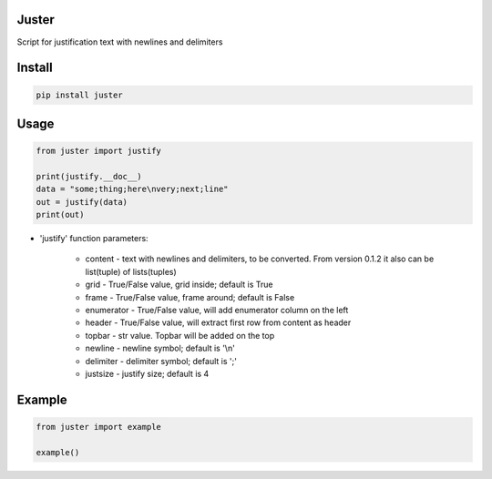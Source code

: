 Juster
===========
Script for justification text with newlines and delimiters

Install
===========

.. code-block:: python

    pip install juster

Usage
===========

.. code-block:: python

    from juster import justify

    print(justify.__doc__)
    data = "some;thing;here\nvery;next;line"
    out = justify(data)
    print(out)


- 'justify' function parameters:

    - content - text with newlines and delimiters, to be converted. From version 0.1.2 it also can be list(tuple) of lists(tuples)

    - grid - True/False value, grid inside; default is True

    - frame - True/False value, frame around; default is False

    - enumerator - True/False value, will add enumerator column on the left

    - header - True/False value, will extract first row from content as header

    - topbar - str value. Topbar will be added on the top

    - newline - newline symbol; default is '\\n'

    - delimiter - delimiter symbol; default is ';'

    - justsize - justify size; default is 4
    
Example
===========

.. code-block:: python

    from juster import example
    
    example()
